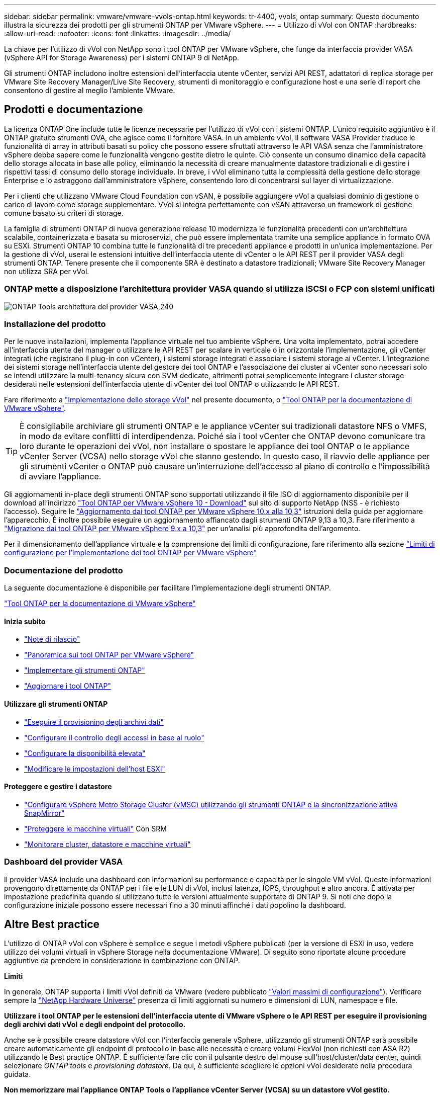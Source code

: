 ---
sidebar: sidebar 
permalink: vmware/vmware-vvols-ontap.html 
keywords: tr-4400, vvols, ontap 
summary: Questo documento illustra la sicurezza dei prodotti per gli strumenti ONTAP per VMware vSphere. 
---
= Utilizzo di vVol con ONTAP
:hardbreaks:
:allow-uri-read: 
:nofooter: 
:icons: font
:linkattrs: 
:imagesdir: ../media/


[role="lead"]
La chiave per l'utilizzo di vVol con NetApp sono i tool ONTAP per VMware vSphere, che funge da interfaccia provider VASA (vSphere API for Storage Awareness) per i sistemi ONTAP 9 di NetApp.

Gli strumenti ONTAP includono inoltre estensioni dell'interfaccia utente vCenter, servizi API REST, adattatori di replica storage per VMware Site Recovery Manager/Live Site Recovery, strumenti di monitoraggio e configurazione host e una serie di report che consentono di gestire al meglio l'ambiente VMware.



== Prodotti e documentazione

La licenza ONTAP One include tutte le licenze necessarie per l'utilizzo di vVol con i sistemi ONTAP. L'unico requisito aggiuntivo è il ONTAP gratuito strumenti OVA, che agisce come il fornitore VASA. In un ambiente vVol, il software VASA Provider traduce le funzionalità di array in attributi basati su policy che possono essere sfruttati attraverso le API VASA senza che l'amministratore vSphere debba sapere come le funzionalità vengono gestite dietro le quinte. Ciò consente un consumo dinamico della capacità dello storage allocata in base alle policy, eliminando la necessità di creare manualmente datastore tradizionali e di gestire i rispettivi tassi di consumo dello storage individuale. In breve, i vVol eliminano tutta la complessità della gestione dello storage Enterprise e lo astraggono dall'amministratore vSphere, consentendo loro di concentrarsi sul layer di virtualizzazione.

Per i clienti che utilizzano VMware Cloud Foundation con vSAN, è possibile aggiungere vVol a qualsiasi dominio di gestione o carico di lavoro come storage supplementare. VVol si integra perfettamente con vSAN attraverso un framework di gestione comune basato su criteri di storage.

La famiglia di strumenti ONTAP di nuova generazione release 10 modernizza le funzionalità precedenti con un'architettura scalabile, containerizzata e basata su microservizi, che può essere implementata tramite una semplice appliance in formato OVA su ESXi. Strumenti ONTAP 10 combina tutte le funzionalità di tre precedenti appliance e prodotti in un'unica implementazione. Per la gestione di vVol, userai le estensioni intuitive dell'interfaccia utente di vCenter o le API REST per il provider VASA degli strumenti ONTAP. Tenere presente che il componente SRA è destinato a datastore tradizionali; VMware Site Recovery Manager non utilizza SRA per vVol.



=== ONTAP mette a disposizione l'architettura provider VASA quando si utilizza iSCSI o FCP con sistemi unificati

image:vvols-image5.png["ONTAP Tools architettura del provider VASA,240"]



=== Installazione del prodotto

Per le nuove installazioni, implementa l'appliance virtuale nel tuo ambiente vSphere. Una volta implementato, potrai accedere all'interfaccia utente del manager o utilizzare le API REST per scalare in verticale o in orizzontale l'implementazione, gli vCenter integrati (che registrano il plug-in con vCenter), i sistemi storage integrati e associare i sistemi storage ai vCenter. L'integrazione dei sistemi storage nell'interfaccia utente del gestore dei tool ONTAP e l'associazione dei cluster ai vCenter sono necessari solo se intendi utilizzare la multi-tenancy sicura con SVM dedicate, altrimenti potrai semplicemente integrare i cluster storage desiderati nelle estensioni dell'interfaccia utente di vCenter dei tool ONTAP o utilizzando le API REST.

Fare riferimento a link:vmware-vvols-deploy.html["Implementazione dello storage vVol"^] nel presente documento, o https://docs.netapp.com/us-en/ontap-tools-vmware-vsphere-10/index.html["Tool ONTAP per la documentazione di VMware vSphere"^].

[TIP]
====
È consigliabile archiviare gli strumenti ONTAP e le appliance vCenter sui tradizionali datastore NFS o VMFS, in modo da evitare conflitti di interdipendenza. Poiché sia i tool vCenter che ONTAP devono comunicare tra loro durante le operazioni dei vVol, non installare o spostare le appliance dei tool ONTAP o le appliance vCenter Server (VCSA) nello storage vVol che stanno gestendo. In questo caso, il riavvio delle appliance per gli strumenti vCenter o ONTAP può causare un'interruzione dell'accesso al piano di controllo e l'impossibilità di avviare l'appliance.

====
Gli aggiornamenti in-place degli strumenti ONTAP sono supportati utilizzando il file ISO di aggiornamento disponibile per il download all'indirizzo https://mysupport.netapp.com/site/products/all/details/otv10/downloads-tab["Tool ONTAP per VMware vSphere 10 - Download"] sul sito di supporto NetApp (NSS - è richiesto l'accesso). Seguire le https://docs.netapp.com/us-en/ontap-tools-vmware-vsphere-10/upgrade/upgrade-ontap-tools.html["Aggiornamento dai tool ONTAP per VMware vSphere 10.x alla 10,3"] istruzioni della guida per aggiornare l'apparecchio. È inoltre possibile eseguire un aggiornamento affiancato dagli strumenti ONTAP 9,13 a 10,3. Fare riferimento a https://docs.netapp.com/us-en/ontap-tools-vmware-vsphere-10/migrate/migrate-to-latest-ontaptools.html["Migrazione dai tool ONTAP per VMware vSphere 9.x a 10,3"] per un'analisi più approfondita dell'argomento.

Per il dimensionamento dell'appliance virtuale e la comprensione dei limiti di configurazione, fare riferimento alla sezione https://docs.netapp.com/us-en/ontap-tools-vmware-vsphere-10/deploy/prerequisites.html#configuration-limits-to-deploy-ontap-tools-for-vmware-vsphere["Limiti di configurazione per l'implementazione dei tool ONTAP per VMware vSphere"^]



=== Documentazione del prodotto

La seguente documentazione è disponibile per facilitare l'implementazione degli strumenti ONTAP.

https://docs.netapp.com/us-en/ontap-tools-vmware-vsphere-10/index.html["Tool ONTAP per la documentazione di VMware vSphere"^]



==== Inizia subito

* https://docs.netapp.com/us-en/ontap-tools-vmware-vsphere-10/release-notes/release-notes.html["Note di rilascio"^]
* https://docs.netapp.com/us-en/ontap-tools-vmware-vsphere-10/concepts/ontap-tools-overview.html["Panoramica sui tool ONTAP per VMware vSphere"^]
* https://docs.netapp.com/us-en/ontap-tools-vmware-vsphere-10/deploy/ontap-tools-deployment.html["Implementare gli strumenti ONTAP"^]
* https://docs.netapp.com/us-en/ontap-tools-vmware-vsphere-10/upgrade/upgrade-ontap-tools.html["Aggiornare i tool ONTAP"^]




==== Utilizzare gli strumenti ONTAP

* https://docs.netapp.com/us-en/ontap-tools-vmware-vsphere-10/configure/create-vvols-datastore.html["Eseguire il provisioning degli archivi dati"^]
* https://docs.netapp.com/us-en/ontap-tools-vmware-vsphere-10/configure/configure-user-role-and-privileges.html["Configurare il controllo degli accessi in base al ruolo"^]
* https://docs.netapp.com/us-en/ontap-tools-vmware-vsphere-10/manage/edit-appliance-settings.html["Configurare la disponibilità elevata"^]
* https://docs.netapp.com/us-en/ontap-tools-vmware-vsphere-10/manage/edit-esxi-host-settings.html["Modificare le impostazioni dell'host ESXi"^]




==== Proteggere e gestire i datastore

* https://docs.netapp.com/us-en/ontap-tools-vmware-vsphere-10/configure/protect-cluster.html["Configurare vSphere Metro Storage Cluster (vMSC) utilizzando gli strumenti ONTAP e la sincronizzazione attiva SnapMirror"^]
* https://docs.netapp.com/us-en/ontap-tools-vmware-vsphere-10/protect/enable-storage-replication-adapter.html["Proteggere le macchine virtuali"^] Con SRM
* https://docs.netapp.com/us-en/ontap-tools-vmware-vsphere-10/manage/reports.html["Monitorare cluster, datastore e macchine virtuali"^]




=== Dashboard del provider VASA

Il provider VASA include una dashboard con informazioni su performance e capacità per le singole VM vVol. Queste informazioni provengono direttamente da ONTAP per i file e le LUN di vVol, inclusi latenza, IOPS, throughput e altro ancora. È attivata per impostazione predefinita quando si utilizzano tutte le versioni attualmente supportate di ONTAP 9. Si noti che dopo la configurazione iniziale possono essere necessari fino a 30 minuti affinché i dati popolino la dashboard.



== Altre Best practice

L'utilizzo di ONTAP vVol con vSphere è semplice e segue i metodi vSphere pubblicati (per la versione di ESXi in uso, vedere utilizzo dei volumi virtuali in vSphere Storage nella documentazione VMware). Di seguito sono riportate alcune procedure aggiuntive da prendere in considerazione in combinazione con ONTAP.

*Limiti*

In generale, ONTAP supporta i limiti vVol definiti da VMware (vedere pubblicato https://configmax.esp.vmware.com/guest?vmwareproduct=vSphere&release=vSphere%207.0&categories=8-0["Valori massimi di configurazione"^]). Verificare sempre la https://hwu.netapp.com/["NetApp Hardware Universe"^] presenza di limiti aggiornati su numero e dimensioni di LUN, namespace e file.

*Utilizzare i tool ONTAP per le estensioni dell'interfaccia utente di VMware vSphere o le API REST per eseguire il provisioning degli archivi dati vVol* *e degli endpoint del protocollo.*

Anche se è possibile creare datastore vVol con l'interfaccia generale vSphere, utilizzando gli strumenti ONTAP sarà possibile creare automaticamente gli endpoint di protocollo in base alle necessità e creare volumi FlexVol (non richiesti con ASA R2) utilizzando le Best practice ONTAP. È sufficiente fare clic con il pulsante destro del mouse sull'host/cluster/data center, quindi selezionare _ONTAP tools_ e _provisioning datastore_. Da qui, è sufficiente scegliere le opzioni vVol desiderate nella procedura guidata.

*Non memorizzare mai l'appliance ONTAP Tools o l'appliance vCenter Server (VCSA) su un datastore vVol gestito.*

Questo può causare una "situazione a base di uova e pollo" se occorre riavviare le appliance perché non saranno in grado di ricollegare i propri vVol durante il riavvio. È possibile memorizzarli in un datastore vVol gestito da un diverso tool ONTAP e da una distribuzione vCenter.

*Evitare le operazioni vVol in diverse release di ONTAP.*

Le funzionalità di storage supportate, come QoS, personalità e molto altro, sono cambiate in varie versioni del provider VASA e alcune dipendono dalla release di ONTAP. L'utilizzo di release diverse in un cluster ONTAP o lo spostamento di vVol tra cluster con release diverse può causare comportamenti imprevisti o allarmi di compliance.

*Zona del fabric Fibre Channel prima di utilizzare FCP per vVol.*

Il provider ONTAP Tools VASA si occupa della gestione degli igroup FCP e iSCSI, nonché dei sottosistemi NVMe in ONTAP in base agli iniziatori rilevati degli host ESXi gestiti. Tuttavia, non si integra con gli switch Fibre Channel per gestire lo zoning. Lo zoning deve essere eseguito in base alle Best practice prima di eseguire qualsiasi provisioning. Di seguito è riportato un esempio di zoning a initiator singolo per quattro sistemi ONTAP:

Zoning a initiator singolo:

image:vvols-image7.gif["Zoning initiator singolo con quattro nodi,400"]

Fare riferimento ai seguenti documenti per ulteriori Best practice:

https://www.netapp.com/media/10680-tr4080.pdf["_TR-4080 Best practice per la MODERNA SAN ONTAP 9_"^]

https://www.netapp.com/pdf.html?item=/media/10681-tr4684.pdf["_TR-4684 implementazione e configurazione delle moderne SAN con NVMe-of_"^]

*Pianificare FlexVol di supporto in base alle proprie esigenze.*

Per i sistemi diversi da ASA R2, può essere conveniente aggiungere diversi volumi di backup al datastore vVol per distribuire il carico di lavoro nel cluster ONTAP, supportare diverse opzioni di policy o aumentare il numero di LUN o file consentiti. Tuttavia, se è richiesta la massima efficienza dello storage, posizionare tutti i volumi di backup su un singolo aggregato. In alternativa, se sono richieste le massime prestazioni di cloning, prendere in considerazione l'utilizzo di un singolo volume FlexVol e la conservazione dei modelli o della libreria di contenuti nello stesso volume. Il provider VASA trasferisce molte operazioni di storage vVol a ONTAP, tra cui migrazione, cloning e snapshot. Quando questa operazione viene eseguita all'interno di un singolo volume FlexVol, vengono utilizzati cloni di file efficienti in termini di spazio e sono quasi immediatamente disponibili. Quando questo viene eseguito su volumi FlexVol, le copie sono rapidamente disponibili e utilizzano la deduplica e la compressione inline, ma la massima efficienza dello storage potrebbe non essere ripristinata fino a quando i processi in background non vengono eseguiti su volumi che utilizzano la deduplica e la compressione in background. A seconda dell'origine e della destinazione, un certo livello di efficienza potrebbe risultare degradato.

Con i sistemi ASA R2, questa complessità viene rimossa dal momento che il concetto di un volume o aggregato viene astratto dall'utente. Il posizionamento dinamico viene gestito automaticamente e gli endpoint del protocollo vengono creati in base alle necessità. È possibile creare automaticamente al volo endpoint di protocollo aggiuntivi qualora sia necessaria una maggiore scalabilità.

*Prendere in considerazione l'utilizzo di IOPS massimi per controllare macchine virtuali sconosciute o di test.*

Per la prima volta disponibile nel provider VASA 7.1, è possibile utilizzare il massimo IOPS per limitare gli IOPS a un vVol specifico per un carico di lavoro sconosciuto, in modo da evitare impatti su altri carichi di lavoro più critici. Per ulteriori informazioni sulla gestione delle performance, vedere la Tabella 4.

*Assicurarsi di disporre di LIF di dati sufficienti.* Fare riferimento alla link:vmware-vvols-deploy.html["Implementazione dello storage vVol"^].

*Seguire tutte le Best practice del protocollo.*

Fare riferimento alle altre guide alle Best practice di NetApp e VMware specifiche per il protocollo selezionato. In generale, non vi sono modifiche diverse da quelle già menzionate.

*Esempio di configurazione di rete utilizzando vVol su NFS v3*

image:vvols-image18.png["Configurazione di rete con vVol su NFS v3.500"]
